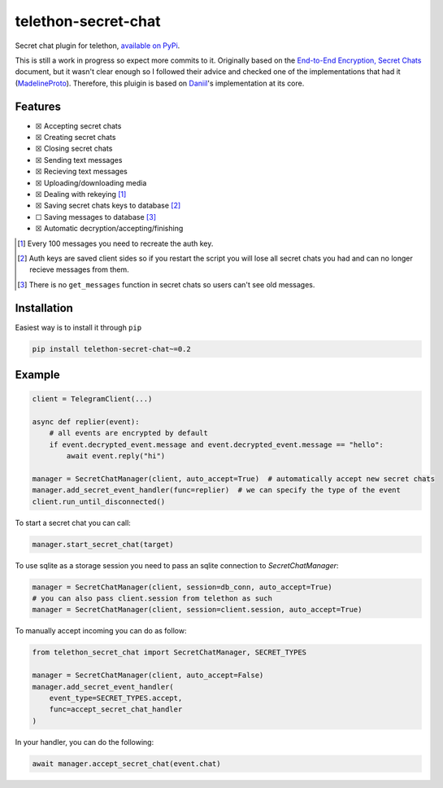 telethon-secret-chat
====================

Secret chat plugin for telethon, `available on PyPi`_.

This is still a work in progress so expect more commits to it. Originally
based on the `End-to-End Encryption, Secret Chats`_ document, but it wasn't
clear enough so I followed their advice and checked one of the implementations
that had it (`MadelineProto`_). Therefore, this pluigin is based on
`Daniil`_'s implementation at its core.

Features
--------

-  ☒ Accepting secret chats
-  ☒ Creating secret chats
-  ☒ Closing secret chats
-  ☒ Sending text messages
-  ☒ Recieving text messages
-  ☒ Uploading/downloading media
-  ☒ Dealing with rekeying [1]_
-  ☒ Saving secret chats keys to database [2]_
-  ☐ Saving messages to database [3]_
-  ☒ Automatic decryption/accepting/finishing

.. [1] Every 100 messages you need to recreate the auth key.
.. [2] Auth keys are saved client sides so if you restart the script you will
       lose all secret chats you had and can no longer recieve messages from
       them.
.. [3] There is no ``get_messages`` function in secret chats so users can't see
       old messages.

Installation
------------

Easiest way is to install it through ``pip``

.. code-block:: sh

    pip install telethon-secret-chat~=0.2

Example
-------

.. code-block:: python

    client = TelegramClient(...)

    async def replier(event):
        # all events are encrypted by default
        if event.decrypted_event.message and event.decrypted_event.message == "hello":
            await event.reply("hi")

    manager = SecretChatManager(client, auto_accept=True)  # automatically accept new secret chats
    manager.add_secret_event_handler(func=replier)  # we can specify the type of the event
    client.run_until_disconnected()

To start a secret chat you can call:

.. code-block:: python

    manager.start_secret_chat(target)

To use sqlite as a storage session you need to pass an sqlite connection to `SecretChatManager`:

.. code-block:: python

        manager = SecretChatManager(client, session=db_conn, auto_accept=True)
        # you can also pass client.session from telethon as such
        manager = SecretChatManager(client, session=client.session, auto_accept=True)

To manually accept incoming you can do as follow:

.. code-block:: python

        from telethon_secret_chat import SecretChatManager, SECRET_TYPES

        manager = SecretChatManager(client, auto_accept=False)
        manager.add_secret_event_handler(
            event_type=SECRET_TYPES.accept,
            func=accept_secret_chat_handler
        )

In your handler, you can do the following:

.. code-block:: python

    await manager.accept_secret_chat(event.chat)

.. _`available on PyPi`: https://pypi.org/project/telethon-secret-chat/
.. _`End-to-End Encryption, Secret Chats`: https://core.telegram.org/api/end-to-end
.. _`MadelineProto`: https://github.com/danog/MadelineProto
.. _`Daniil`: https://github.com/danog
